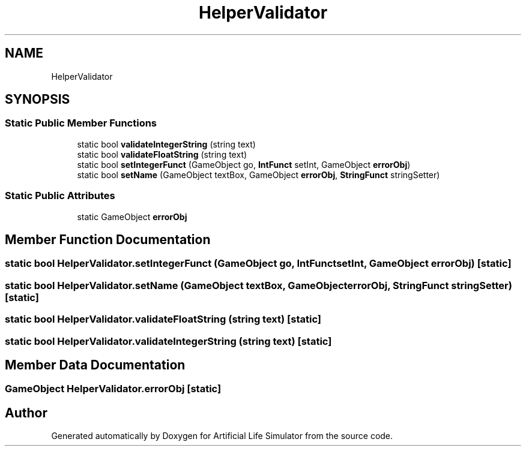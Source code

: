 .TH "HelperValidator" 3 "Tue Mar 12 2019" "Artificial Life Simulator" \" -*- nroff -*-
.ad l
.nh
.SH NAME
HelperValidator
.SH SYNOPSIS
.br
.PP
.SS "Static Public Member Functions"

.in +1c
.ti -1c
.RI "static bool \fBvalidateIntegerString\fP (string text)"
.br
.ti -1c
.RI "static bool \fBvalidateFloatString\fP (string text)"
.br
.ti -1c
.RI "static bool \fBsetIntegerFunct\fP (GameObject go, \fBIntFunct\fP setInt, GameObject \fBerrorObj\fP)"
.br
.ti -1c
.RI "static bool \fBsetName\fP (GameObject textBox, GameObject \fBerrorObj\fP, \fBStringFunct\fP stringSetter)"
.br
.in -1c
.SS "Static Public Attributes"

.in +1c
.ti -1c
.RI "static GameObject \fBerrorObj\fP"
.br
.in -1c
.SH "Member Function Documentation"
.PP 
.SS "static bool HelperValidator\&.setIntegerFunct (GameObject go, \fBIntFunct\fP setInt, GameObject errorObj)\fC [static]\fP"

.SS "static bool HelperValidator\&.setName (GameObject textBox, GameObject errorObj, \fBStringFunct\fP stringSetter)\fC [static]\fP"

.SS "static bool HelperValidator\&.validateFloatString (string text)\fC [static]\fP"

.SS "static bool HelperValidator\&.validateIntegerString (string text)\fC [static]\fP"

.SH "Member Data Documentation"
.PP 
.SS "GameObject HelperValidator\&.errorObj\fC [static]\fP"


.SH "Author"
.PP 
Generated automatically by Doxygen for Artificial Life Simulator from the source code\&.
